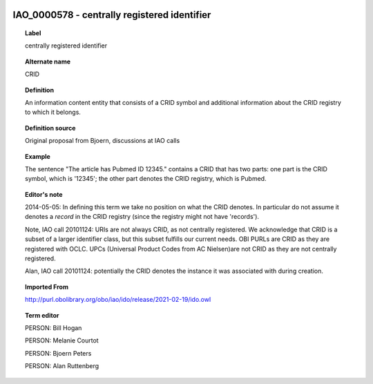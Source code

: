
  .. index:: 
     single: IAO_0000578; centrally registered identifier
     single: centrally registered identifier; IAO_0000578

IAO_0000578 - centrally registered identifier
====================================================================================

.. topic:: Label

    centrally registered identifier

.. topic:: Alternate name

    CRID

.. topic:: Definition

    An information content entity that consists of a CRID symbol and additional information about the CRID registry to which it belongs.

.. topic:: Definition source

    Original proposal from Bjoern, discussions at IAO calls

.. topic:: Example

    The sentence "The article has Pubmed ID 12345." contains a CRID that has two parts: one part is the CRID symbol, which is '12345'; the other part denotes the CRID registry, which is Pubmed.

.. topic:: Editor's note

    2014-05-05: In defining this term we take no position on what the CRID denotes. In particular do not assume it denotes a *record* in the CRID registry (since the registry might not have 'records').

    Note, IAO call 20101124: URIs are not always CRID, as not centrally registered. We acknowledge that CRID is a subset of a larger identifier class, but this subset fulfills our current needs. OBI PURLs are CRID as they are registered with OCLC. UPCs (Universal Product Codes from AC Nielsen)are not CRID as they are not centrally registered.

    Alan, IAO call 20101124: potentially the CRID denotes the instance it was associated with during creation.

.. topic:: Imported From

    http://purl.obolibrary.org/obo/iao/ido/release/2021-02-19/ido.owl

.. topic:: Term editor

    PERSON: Bill Hogan

    PERSON: Melanie Courtot

    PERSON: Bjoern Peters

    PERSON: Alan Ruttenberg

